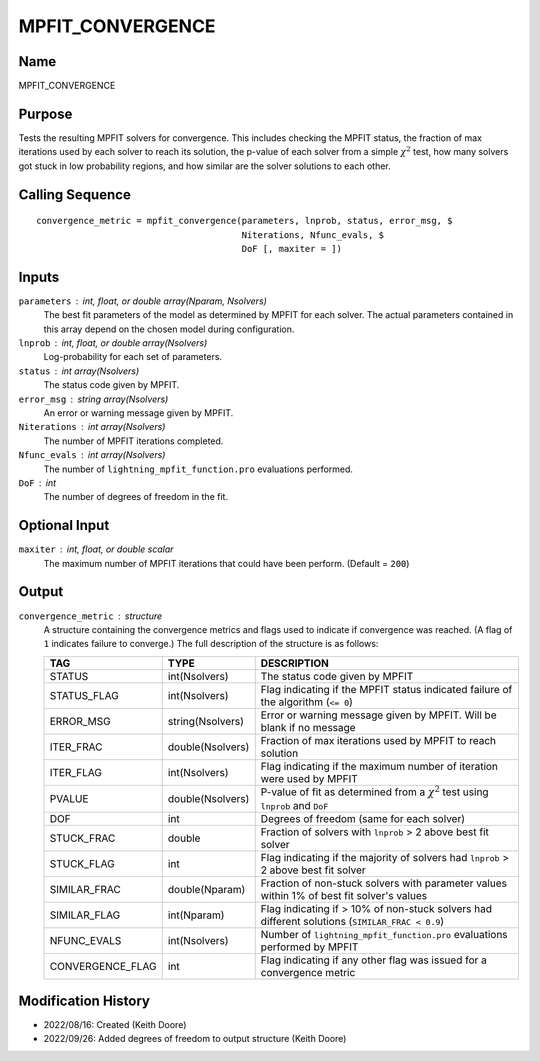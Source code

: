 MPFIT_CONVERGENCE
=================

Name
----
MPFIT_CONVERGENCE

Purpose
-------
Tests the resulting MPFIT solvers for convergence. This includes
checking the MPFIT status, the fraction of max iterations used by
each solver to reach its solution, the p-value of each solver 
from a simple :math:`\chi^2` test, how many solvers got stuck in
low probability regions, and how similar are the solver solutions
to each other.

Calling Sequence
----------------
::

    convergence_metric = mpfit_convergence(parameters, lnprob, status, error_msg, $
                                           Niterations, Nfunc_evals, $
                                           DoF [, maxiter = ])

Inputs
------
``parameters`` : int, float, or double array(Nparam, Nsolvers)
    The best fit parameters of the model as determined by MPFIT for each
    solver. The actual parameters contained in this array depend on the
    chosen model during configuration.
``lnprob`` : int, float, or double array(Nsolvers)
    Log-probability for each set of parameters.
``status`` : int array(Nsolvers)
    The status code given by MPFIT.
``error_msg`` : string array(Nsolvers)
    An error or warning message given by MPFIT.
``Niterations`` : int array(Nsolvers)
    The number of MPFIT iterations completed.
``Nfunc_evals`` : int array(Nsolvers)
    The number of ``lightning_mpfit_function.pro`` evaluations performed.
``DoF`` : int
    The number of degrees of freedom in the fit.

Optional Input
--------------
``maxiter`` : int, float, or double scalar
    The maximum number of MPFIT iterations that could have been perform.
    (Default = ``200``)

Output
------
``convergence_metric`` : structure
    A structure containing the convergence metrics and flags used to 
    indicate if convergence was reached. (A flag of ``1`` indicates failure
    to converge.)
    The full description of the structure is as follows:

    ================     ================     ==========================================================================================
    TAG                  TYPE                 DESCRIPTION
    ================     ================     ==========================================================================================
    STATUS               int(Nsolvers)        The status code given by MPFIT
    STATUS_FLAG          int(Nsolvers)        Flag indicating if the MPFIT status indicated failure of the algorithm (``<= 0``)
    ERROR_MSG            string(Nsolvers)     Error or warning message given by MPFIT. Will be blank if no message
    ITER_FRAC            double(Nsolvers)     Fraction of max iterations used by MPFIT to reach solution
    ITER_FLAG            int(Nsolvers)        Flag indicating if the maximum number of iteration were used by MPFIT
    PVALUE               double(Nsolvers)     P-value of fit as determined from a :math:`\chi^2` test using ``lnprob`` and ``DoF``
    DOF                  int                  Degrees of freedom (same for each solver)
    STUCK_FRAC           double               Fraction of solvers with ``lnprob`` > 2 above best fit solver
    STUCK_FLAG           int                  Flag indicating if the majority of solvers had ``lnprob`` > 2 above best fit solver
    SIMILAR_FRAC         double(Nparam)       Fraction of non-stuck solvers with parameter values within 1% of best fit solver's values
    SIMILAR_FLAG         int(Nparam)          Flag indicating if > 10% of non-stuck solvers had different solutions (``SIMILAR_FRAC < 0.9``)
    NFUNC_EVALS          int(Nsolvers)        Number of ``lightning_mpfit_function.pro`` evaluations performed by MPFIT
    CONVERGENCE_FLAG     int                  Flag indicating if any other flag was issued for a convergence metric
    ================     ================     ==========================================================================================

Modification History
--------------------
- 2022/08/16: Created (Keith Doore)
- 2022/09/26: Added degrees of freedom to output structure (Keith Doore)

